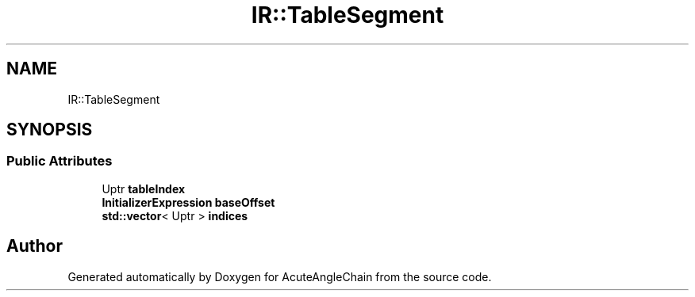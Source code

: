 .TH "IR::TableSegment" 3 "Sun Jun 3 2018" "AcuteAngleChain" \" -*- nroff -*-
.ad l
.nh
.SH NAME
IR::TableSegment
.SH SYNOPSIS
.br
.PP
.SS "Public Attributes"

.in +1c
.ti -1c
.RI "Uptr \fBtableIndex\fP"
.br
.ti -1c
.RI "\fBInitializerExpression\fP \fBbaseOffset\fP"
.br
.ti -1c
.RI "\fBstd::vector\fP< Uptr > \fBindices\fP"
.br
.in -1c

.SH "Author"
.PP 
Generated automatically by Doxygen for AcuteAngleChain from the source code\&.
